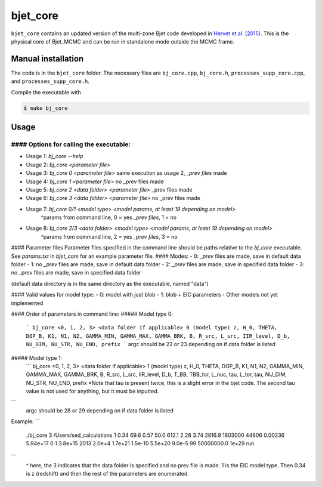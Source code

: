 bjet_core
=========

``bjet_core`` contains an updated version of the multi-zone Bjet code developed in `Hervet et al. (2015) <https://ui.adsabs.harvard.edu/abs/2015A%26A...578A..69H/abstract>`_. This is the physical core of Bjet_MCMC and can be run in standalone mode outside the MCMC frame.

Manual installation
-------------------

The code is in the ``bjet_core`` folder. The necessary files are ``bj_core.cpp``, ``bj_core.h``, ``processes_supp_core.cpp``, and ``processes_supp_core.h``.

Compile the executable with 

.. code-block:: console

   $ make bj_core

Usage
-----

#### Options for calling the executable:
^^^^^^^^^^^^^^^^^^^^^^^^^^^^^^^^^^^^^^^^
- Usage 1: `bj_core --help`
- Usage 2: `bj_core <parameter file>`
- Usage 3: `bj_core 0 <parameter file>` same execution as usage 2, `_prev files` made
- Usage 4: `bj_core 1 <parameter file>`                           no _prev files made
- Usage 5: `bj_core 2 <data folder> <parameter file>`            _prev files made
- Usage 6: `bj_core 3 <data folder> <parameter file>`               no _prev files made
- Usage 7: `bj_core 0/1 <model type> <model params, at least 19 depending on model>`
    ^params from command line, 0 = yes `_prev files`, 1 = no
- Usage 8: `bj_core 2/3 <data folder> <model type> <model params, at least 19 depending on model>`
    ^params from command line, 2 = yes `_prev files`, 3 = no

#### Parameter files
Parameter files specified in the command line should be paths relative to the `bj_core` executable. See `params.txt` in `bjet_core` for an example parameter file.
#### Modes:
- 0: `_prev` files are made, save in default data folder
- 1: no `_prev` files are made, save in default data folder
- 2: `_prev` files are made, save in specified data folder
- 3: no _prev files are made, save in specified data folder

(default data directory is in the same directory as the executable, named "data")

#### Valid values for model type:
- 0: model with just blob
- 1: blob + EIC parameters
- Other models not yet implemented

#### Order of parameters in command line:
##### Model type 0:
 ```
 bj_core <0, 1, 2, 3> <data folder if applicable> 0 (model type)
 z, H_0, THETA, DOP_B, K1, N1, N2, GAMMA_MIN, GAMMA_MAX, GAMMA_BRK, B, R_src,
 L_src, IIR_level, D_b, NU_DIM, NU_STR, NU_END, prefix
 ```
 argc should be 22 or 23 depending on if data folder is listed

##### Model type 1:
 ```
 bj_core <0, 1, 2, 3> <data folder if applicable> 1 (model type)
 z, H_0, THETA, DOP_B, K1, N1, N2, GAMMA_MIN, GAMMA_MAX, GAMMA_BRK, B, R_src,
 L_src, IIR_level, D_b, T_BB, TBB_tor, L_nuc, tau, L_tor, tau, NU_DIM, NU_STR, NU_END, prefix
 *Note that tau is present twice, this is a slight error in the bjet code. The second tau value is not used for
 anything, but it must be inputted.
```
 argc should be 28 or 29 depending on if data folder is listed

Example:
```
 ./bj_core 3 /Users/sed_calculations 1 0.34 69.6 0.57 50.0 612.1 2.28 3.74 2816.9 1803000 44806 0.00236 5.94e+17 0 1 3.8e+15 2013 2.0e+4 1.7e+21 1.5e-10 5.5e+20 9.0e-5 99 50000000.0 1e+29 run
```
 ^ here, the 3 indicates that the data folder is specified and no prev file is made. 1 is the EIC model type. Then 0.34 is z (redshift) and then the rest of the parameters are enumerated.
